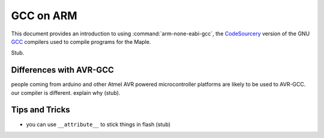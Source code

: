 
.. _arm-gcc:

============
 GCC on ARM
============

This document provides an introduction to using
:command:`arm-none-eabi-gcc`\ , the `CodeSourcery
<http://codesourcery.com>`_ version of the GNU `GCC
<http://gcc.gnu.org/>`_ compilers used to compile programs for the
Maple.

Stub.


.. _arm-gcc-avr-gcc-diff:


Differences with AVR-GCC
------------------------

people coming from arduino and other Atmel AVR powered microcontroller
platforms are likely to be used to AVR-GCC.  our compiler is
different.  explain why (stub).


.. _arm-gcc-attribute-flash:

Tips and Tricks
---------------

* you can use ``__attribute__`` to stick things in flash (stub)

